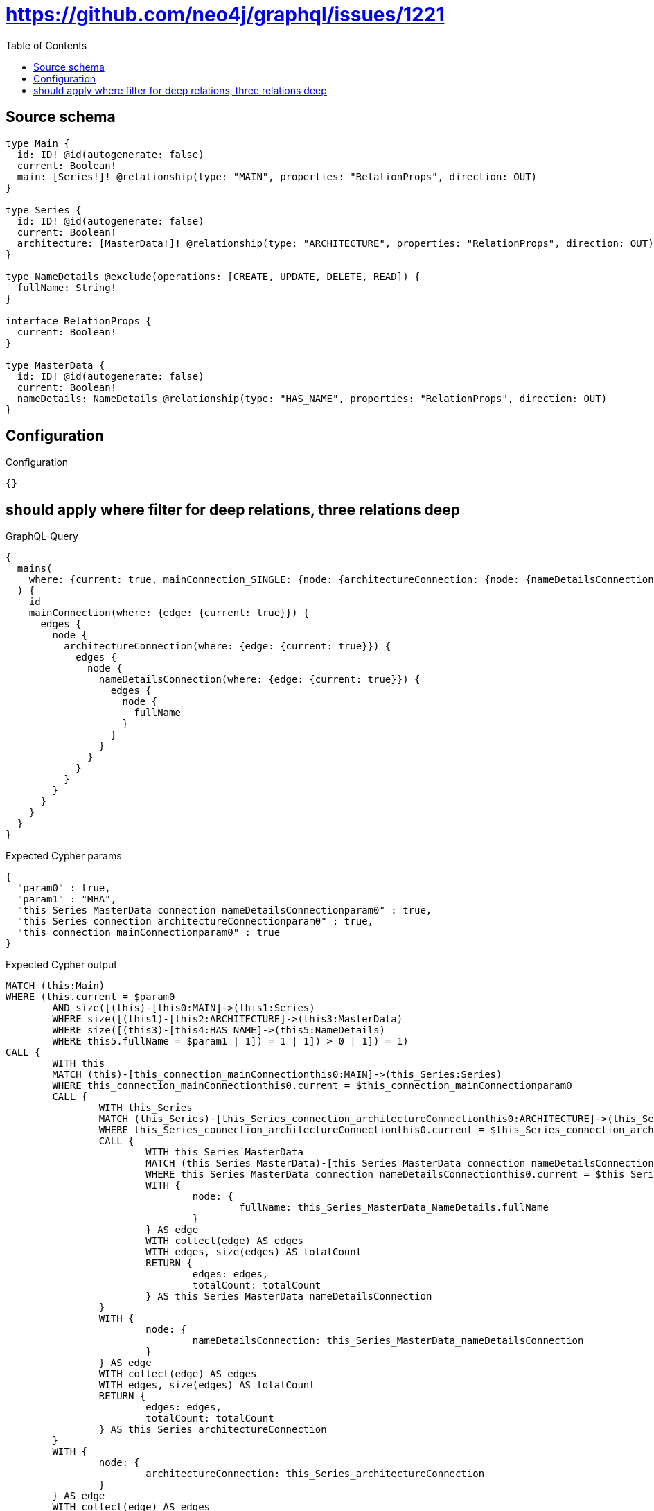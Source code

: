 :toc:

= https://github.com/neo4j/graphql/issues/1221

== Source schema

[source,graphql,schema=true]
----
type Main {
  id: ID! @id(autogenerate: false)
  current: Boolean!
  main: [Series!]! @relationship(type: "MAIN", properties: "RelationProps", direction: OUT)
}

type Series {
  id: ID! @id(autogenerate: false)
  current: Boolean!
  architecture: [MasterData!]! @relationship(type: "ARCHITECTURE", properties: "RelationProps", direction: OUT)
}

type NameDetails @exclude(operations: [CREATE, UPDATE, DELETE, READ]) {
  fullName: String!
}

interface RelationProps {
  current: Boolean!
}

type MasterData {
  id: ID! @id(autogenerate: false)
  current: Boolean!
  nameDetails: NameDetails @relationship(type: "HAS_NAME", properties: "RelationProps", direction: OUT)
}
----

== Configuration

.Configuration
[source,json,schema-config=true]
----
{}
----
== should apply where filter for deep relations, three relations deep

.GraphQL-Query
[source,graphql]
----
{
  mains(
    where: {current: true, mainConnection_SINGLE: {node: {architectureConnection: {node: {nameDetailsConnection: {node: {fullName: "MHA"}}}}}}}
  ) {
    id
    mainConnection(where: {edge: {current: true}}) {
      edges {
        node {
          architectureConnection(where: {edge: {current: true}}) {
            edges {
              node {
                nameDetailsConnection(where: {edge: {current: true}}) {
                  edges {
                    node {
                      fullName
                    }
                  }
                }
              }
            }
          }
        }
      }
    }
  }
}
----

.Expected Cypher params
[source,json]
----
{
  "param0" : true,
  "param1" : "MHA",
  "this_Series_MasterData_connection_nameDetailsConnectionparam0" : true,
  "this_Series_connection_architectureConnectionparam0" : true,
  "this_connection_mainConnectionparam0" : true
}
----

.Expected Cypher output
[source,cypher]
----
MATCH (this:Main)
WHERE (this.current = $param0
	AND size([(this)-[this0:MAIN]->(this1:Series)
	WHERE size([(this1)-[this2:ARCHITECTURE]->(this3:MasterData)
	WHERE size([(this3)-[this4:HAS_NAME]->(this5:NameDetails)
	WHERE this5.fullName = $param1 | 1]) = 1 | 1]) > 0 | 1]) = 1)
CALL {
	WITH this
	MATCH (this)-[this_connection_mainConnectionthis0:MAIN]->(this_Series:Series)
	WHERE this_connection_mainConnectionthis0.current = $this_connection_mainConnectionparam0
	CALL {
		WITH this_Series
		MATCH (this_Series)-[this_Series_connection_architectureConnectionthis0:ARCHITECTURE]->(this_Series_MasterData:MasterData)
		WHERE this_Series_connection_architectureConnectionthis0.current = $this_Series_connection_architectureConnectionparam0
		CALL {
			WITH this_Series_MasterData
			MATCH (this_Series_MasterData)-[this_Series_MasterData_connection_nameDetailsConnectionthis0:HAS_NAME]->(this_Series_MasterData_NameDetails:NameDetails)
			WHERE this_Series_MasterData_connection_nameDetailsConnectionthis0.current = $this_Series_MasterData_connection_nameDetailsConnectionparam0
			WITH {
				node: {
					fullName: this_Series_MasterData_NameDetails.fullName
				}
			} AS edge
			WITH collect(edge) AS edges
			WITH edges, size(edges) AS totalCount
			RETURN {
				edges: edges,
				totalCount: totalCount
			} AS this_Series_MasterData_nameDetailsConnection
		}
		WITH {
			node: {
				nameDetailsConnection: this_Series_MasterData_nameDetailsConnection
			}
		} AS edge
		WITH collect(edge) AS edges
		WITH edges, size(edges) AS totalCount
		RETURN {
			edges: edges,
			totalCount: totalCount
		} AS this_Series_architectureConnection
	}
	WITH {
		node: {
			architectureConnection: this_Series_architectureConnection
		}
	} AS edge
	WITH collect(edge) AS edges
	WITH edges, size(edges) AS totalCount
	RETURN {
		edges: edges,
		totalCount: totalCount
	} AS this_mainConnection
}
RETURN this {
	.id,
	mainConnection: this_mainConnection
} AS this
----

'''

